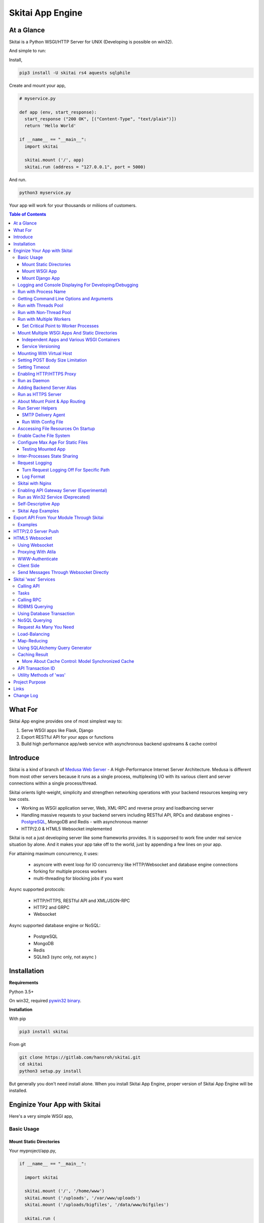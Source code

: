 ===================
Skitai App Engine
===================

At a Glance
=============

Skitai is a Python WSGI/HTTP Server for UNIX (Developing is possible on win32). 
  
And simple to run:

Install, 

.. code:: bash

  pip3 install -U skitai rs4 aquests sqlphile

Create and mount your app,
  
.. code:: python
  
  # myservice.py

  def app (env, start_response):
    start_response ("200 OK", [("Content-Type", "text/plain")])
    return 'Hello World'

  if __name__ == "__main__":    
    import skitai
    
    skitai.mount ('/', app)
    skitai.run (address = "127.0.0.1", port = 5000)

And run.

.. code:: bash
        
  python3 myservice.py


Your app will work for your thousands or miliions of customers.


.. contents:: Table of Contents


What For
===========

Skitai App engine provides one of most simplest way to:

1. Serve WSGI apps like Flask, Django
2. Export RESTful API for your apps or functions
3. Build high performance app/web service with asynchronous backend upstreams & cache control


Introduce
===========

Skitai is a kind of branch of `Medusa Web Server`__ - A High-Performance Internet Server Architecture. Medusa is different from most other servers because it runs as a single process, multiplexing I/O with its various client and server connections within a single process/thread. 

Skitai orients light-weight, simplicity and strengthen networking operations with your backend resources keeping very low costs.

- Working as WSGI application server, Web, XML-RPC and reverse proxy and loadbancing server
- Handling massive requests to your backend servers including RESTful API, RPCs and database engines - PostgreSQL_, MongoDB and Redis - with asynchronous manner
- HTTP/2.0 & HTML5 Websocket implemented

Skitai is not a just developing server like some frameworks provides. It is supporsed to work fine under real service situation by alone. And it makes your app take off to the world, just by appending a few lines on your app.

For attaining maximum concurrency, it uses:

  - asyncore with event loop for IO concurrency like HTTP/Websocket and database engine connections
  - forking for multiple process workers
  - multi-threading for blocking jobs if you want

Async supported protocols:

  - HTTP/HTTPS, RESTful API and XML/JSON-RPC
  - HTTP2 and GRPC
  - Websocket

Async supported database engine or NoSQL:

  - PostgreSQL
  - MongoDB
  - Redis
  - SQLite3 (sync only, not async )

.. _hyper-h2: https://pypi.python.org/pypi/h2
.. _Flask: http://flask.pocoo.org/
.. _PostgreSQL: http://www.postgresql.org/
.. __: http://www.nightmare.com/medusa/medusa.html


Installation
=========================

**Requirements**

Python 3.5+  

On win32, required `pywin32 binary`_.

.. _`pywin32 binary`: http://sourceforge.net/projects/pywin32/files/pywin32/Build%20219/
  
**Installation**

With pip

.. code-block:: bash

    pip3 install skitai    

From git

.. code-block:: bash

    git clone https://gitlab.com/hansroh/skitai.git
    cd skitai
    python3 setup.py install


But generally you don't need install alone. When you install Skitai App Engine, proper version of Skitai App Engine will be installed.


Enginize Your App with Skitai
===============================

Here's a very simple WSGI app,

Basic Usage
------------

Mount Static Directories
````````````````````````````

Your myproject/app.py,

.. code:: python
  
  if __name__ == "__main__": 
  
    import skitai
    
    skitai.mount ('/', '/home/www')
    skitai.mount ('/uploads', '/var/www/uploads')
    skitai.mount ('/uploads/bigfiles', '/data/www/bifgiles')
    
    skitai.run (
      address = "127.0.0.1",      
      port = 5000
    )

At command line,

.. code:: bash

  python3 app.py

For checking processes,
  
.. code:: bash
  
  $ ps -ef | grep skitai
  
  ubuntu   25219     1  0 08:25 ?        00:00:00 skitai(myproject/app): master  
  ubuntu   25221 25219  1 08:25 ?        00:00:00 skitai(myproject/app): worker #0  


Mount WSGI App
```````````````````````

.. code:: python
  
  #WSGI App

  def app (env, start_response):
    start_response ("200 OK", [("Content-Type", "text/plain")])
    return 'Hello World'
    
  app.use_reloader = True
  app.debug = True

  if __name__ == "__main__": 
  
    import skitai
    
    skitai.mount ('/', app)
    skitai.run (
      address = "127.0.0.1",
      port = 5000
    )

At now, run this code from console.

.. code-block:: bash

  python3 app.py

You can access this WSGI app by visiting http://127.0.0.1:5000/.

If you want to allow access to your public IPs, or specify port:

.. code:: python
  
  skitai.mount ('/', app)
  skitai.run (
    address = "0.0.0.0",
    port = 5000
  )

skital.mount () spec is:

mount (mount_point, mount_object, app_name = "app", pref = None)

- mount_point
- mount_object: app, app file path or module object
  
  .. code:: python
  
    skitai.mount ('/', app)
    skitai.mount ('/', 'app_v1/app.py', 'app')
    
    import wissen
    skitai.mount ('/', wissen, 'app')
    skitai.mount ('/', (wissen, 'app_v1.py'), 'app')
    
  In case module object, the module should support skitai exporting spec.
  
- app_name: variable name of app
- pref: run time app config, pref will override app.config


Mount Django App
```````````````````

Basically same as other apps. 

Let's assume your Django app project is '/mydjango' and skitai app engine script is '/app.py'.
   
.. code:: python

  pref = skitai.pref ()
  pref.use_reloader = True
  pref.debug = True
  
  # and mount static dir used bt Django
  skitai.mount ("/static", "mydjango/static")
    
  # finally mount django wsgi.py and project root path to append sys.path by path param.
  skitai.mount (
    "/", 
    "mydjango/mydjango/wsgi.py", 
    "application", 
    pref
  )
  
Note that if app is smae location with django manage.py, you need not path param.

Also note that if you set pref.use_reloader = True, it is possible to replace Django development server (manage,py runserver), But it will work on posix only, because Skitai reloads Django app by restart worker process, Win32 version doesn't support.


Logging and Console Displaying For Developing/Debugging
----------------------------------------------------------

If you do not specify log file path, all logs will be displayed in console, bu specifed all logs will be written into file.

First of all, you should create log directory,

.. code:: bash

  sudo mkdir /var/log/skitai
  sudo chown ubuntu:ubuntu

Your request log file willl be placed to: */var/log/skitai/ubuntu/<script path hash>/request.log*.
  
.. code:: python
  
  skitai.mount ('/', app)
  skitai.enalbe_file_logging ()
  skitai.run (
    address = "0.0.0.0",
    port = 5000
  )

If you also want to view logs through console for spot developing, you run app.py without option.

.. code:: bash

  python3 app.py


Run with Process Name
-------------------------

If you give 'name', process name will be changed.

.. code:: python

  skitai.mount ('/', app)
  skitai.run (name = "myapp")

Your skitai process will be shown as:

.. code:: bash

  ubuntu    9815     1  0 16:04 ?        00:00:00 skitai/myapp: master
  ubuntu    9816  9815  0 16:04 ?        00:00:03 skitai/myapp: worker #0


Getting Command Line Options and Arguments
----------------------------------------------------

Skitai use short options -d, and long options starts with "--skitai-", then you SHOULD NOT use these options.
Also Skitai use satrt, restart, status, stop in args.  then these arguments are removed automatically.

.. code:: python

  opts, args = skitai.argopt ("hf:", ["ssl", "debug", "origin="])
  for k, v in opts:
    if k == "-h":
      ...
    elif k == "-h" or k == "--help":
      usage ()
    elif k == "--debug":
       ...

For detail about get_clopt's parameters, see getopt module.


Run with Threads Pool
------------------------

Skitai run defaultly multi-threading mode and number of threads are 4. 
If you want to change number of threads for handling WSGI app:

.. code:: python

  skitai.mount ('/', app)
  skitai.run (
    threads = 8
  )


Run with Non-Thread Pool
-----------------------------------------

If you want to run Skitai with entirely main thread only,

.. code:: python
  
  skitai.mount ('/', app)
  skitai.run (threads = 0)

This features is limited by your WSGI container. If you use Atila_ container, you can run with single threading mode by using Atila_'s async streaming response method. But you don't and if you have plan to use Skitai 'was' requests services, you can't single threading mode and you SHOULD run with multi-threading mode.

.. _Atila: https://pypi.python.org/pypi/atila


Run with Multiple Workers
---------------------------

*Available on posix only*

Skitai can run with multiple workers(processes) internally using fork for socket sharing.

.. code:: python
  
  skitai.mount ('/', app)
  skitai.run (
    port = 5000,
    workers = 4,
    threads = 8
  )

Skitai processes are,
  
.. code:: bash
  
  $ ps -ef | grep skitai
  
  ubuntu   25219     1    0 08:25 ?        00:00:00 skitai(myproject/app): master  
  ubuntu   25221 25219  1 08:25 ?        00:00:00 skitai(myproject/app): worker #0  
  ubuntu   25222 25219  1 08:25 ?        00:00:00 skitai(myproject/app): worker #1  
  ubuntu   25223 25219  1 08:25 ?        00:00:00 skitai(myproject/app): worker #2
  ubuntu   25224 25219  1 08:25 ?        00:00:00 skitai(myproject/app): worker #3


Set Critical Point to Worker Processes
``````````````````````````````````````````
 
*New In Version 0.26.15.2, Available only on posix*

You can set parameters for restarting overloaded workers,
 
.. code:: python

  skitai.set_worker_critical_point (cpu_percent = 90.0, continuous = 3, interval = 20)
  
This means if a worker's CPU usage is 90% for 20 seconds continuously 3 times, Skitai try to kill this worker and start a new worker.

If you do not want to use this, you just do not call set_worker_critical_point () or set interval to zero (0).

But I strongly recommend use this setting especially if you running Sktiai on single CPU processor machine or like AWS t1.x limited computing instances. Also this is for minimum protection against Skitai's unexpected bugs.

  
Mount Multiple WSGI Apps And Static Directories
------------------------------------------------

Skitai can mount multiple WSGI apps.


Independent Apps and Various WSGI Containers
`````````````````````````````````````````````````````

Here's three WSGI app samples:

.. code:: python
  
  # WSGI App

  def app (env, start_response):
    start_response ("200 OK", [("Content-Type", "text/plain")])
    return ['Hello World']
    
  app.use_reloader = True
  app.debug = True


  # OR Flask App
  from flask import Flask  
  app = Flask(__name__)  
  
  app.use_reloader = True
  app.debug = True
  
  @app.route("/")
  def index ():   
    return "Hello World"


  # OR Atila App  
  from atila import Atila  
  app = Atila (__name__)
  
  app.use_reloader = True
  app.debug = True
    
  @app.route('/')
  def index (was):   
    return "Hello World"


Then place this code at bottom of above WSGI app.

.. code:: python
  
  if __name__ == "__main__": 
  
    import skitai
    
    skitai.mount ('/', __file__, 'app')
    skitai.mount ('/', 'static')
    skitai.run ()


Service Versioning
````````````````````
    
These feature can be used for managing versions. 

Let's assume initial version of app file is app_v1.py.

.. code:: python  

  app = Atila (__name__)
    
  @app.route('/')
  def index (was):   
    return "Hello World Ver.1"

And in same directory 2nd version of app file is app_v2.py.

.. code:: python  

  app = Atila (__name__)
      
  @app.route('/')
  def index (was):   
    return "Hello World Ver.2"
  
Now service.py is like this:

.. code:: python

  import skitai
    
  skitai.mount ('/', 'static')
  skitai.mount ('/v1', 'app_v1')  
  skitai.mount ('/v2', 'app_v2')
  skitai.run ()

Then run with:

.. code:: bash

  python service.py
  
  
You can access ver.1 by http://127.0.0.1:5009/v1/ and vwe.2 by http://127.0.0.1:5009/v2/.

Note: Above 3 files is in the same directory and then both share templates directory. If you intend to seperate from app_v1 and app_v2, you should seperate app with directory like this:


.. code:: bash

  service.py

  app_v1/app.py
  app_v1/templates
  app_v1/static

  app_v2/app.py
  app_v2/templates
  app_v2/static


and your service.py:

.. code:: python

  import skitai
  
  skitai.mount ('/v1', 'app_v1/static'),
  skitai.mount ('/v1', 'app_v1/app'),
  skitai.mount ('/v2', 'app_v2/static'),
  skitai.mount ('/v2', 'app_v2/app')        
  skitai.run ()
 

Mounting With Virtual Host
-------------------------------

.. code:: python
  
  if __name__ == "__main__": 
  
    import skitai
    skitai.mount ('/', 'site1.py', host = 'www.site1.com')
    skitai.mount ('/', 'site2.py', host = 'www.site2.com')
    skitai.run ()

Setting POST Body Size Limitation
------------------------------------

For setting 8 Gbytes limitation for POST body size,

.. code:: python
  
  import skitai
  
  pref = skitai.pref ()  
  pref.max_client_body_size = 2 << 32
  
If you want to set more detaily,
  
.. code:: python
  
  import skitai
  
  pref = skitai.pref ()
  
  pref.config.max_post_body_size = 2 << 32
  pref.config.max_multipart_body_size = 2 << 32
  pref.config.max_upload_file_size = 2 << 32
  

Setting Timeout
-----------------

Keep alive timeout means seconds gap of each requests. For setting HTTP connection keep alive timeout,

.. code:: python
  
  skitai.set_keep_alive (2) # default = 30
  skitai.mount ('/', app)
  skitai.run ()
  
If you intend to use skitai as backend application server behind reverse proxy server like Nginx, it is recommended over 300.

Request timeout means seconds gap of data packet recv/sending events,

.. code:: python
  
  skitai.set_request_timeout (10) # default = 30
  skitai.mount ('/', app)
  skitai.run ()

Note that under massive traffic situation, meaning of keep alive timeout become as same as request timeout beacuse a clients requests are delayed by network/HW capability unintensionally.

Anyway, these timeout values are higher, lower response fail rate and longger response time. But if response time is over 10 seconds, you might consider loadbalancing things. Skitai's default value 30 seconds is for lower failing rate under extreme situation.

*New in version 0.26.15*

You can set connection timeout for your backends. Basue of Skitai's ondemend polling feature, it is hard to know disconnected by server side, then Skitai will forcley reconnect if over backend_keep_alive after last interaction. Make sure your backends keep_alive setting value is matched with this value.

.. code:: python
  
  skitai.set_backend_keep_alive (1200) # default is 10
  skitai.mount ('/', app)
  skitai.run ()



Enabling HTTP/HTTPS Proxy
---------------------------

Make sure you really need proxy.

.. code:: python
  
  skitai.enable_proxy ()
    
  # tunnel value will be applied to HTTPS proxy
  skitai.set_proxy_keep_alive (channel = 60, tunnel = 600)
  
  skitai.run ()


Run as Daemon
--------------

*Available on posix only*

For making a daemon,

.. code:: bash
  
  python3 app.py start (or -d)
  
  
For stopping daemon,

.. code:: bash
  
  python3 app.py stop (or -s)

Or for restarting daemon,
  
.. code:: bash
  
  python3 app.py restart (or -r)
  

For automatic starting on system start, add a line to /etc/rc.local file like this:

.. code:: bash

  su - ubuntu -c "/usr/bin/python3 /home/ubuntu/app.py -d"
  
  exit 0

  
Adding Backend Server Alias
--------------------------------------

Backend server can be defined like this: (alias_type, servers, role = "", source = "", ssl = False).

alias_types can be one of these:
  
  - All of HTTP based services like web, RPC, RESTful API
  
    - PROTO_HTTP
    - PROTO_HTTPS
  
  - Websocket  
    
    - PROTO_WS: websocket
    - PROTO_WSS: SSL websocket
  
  - Database Engines
    
    - DB_PGSQL
    - DB_SQLITE3
    - DB_REDIS
    - DB_MONGODB
    - DJANGO: mount django database engine of settings.py if database engine is PostgreSQL or SQLite3

- server: single or server list, server form is [ username : password @ server_address : server_port / database_name weight ]. if your username or password contains "@" characters, you should replace to '%40'
- role (optional): it is valid only when cluster_type is http or https for controlling API access
- source (optional): comma seperated ipv4/mask
- ssl (optional): use SSL connection or not, PROTO_HTTPS and PROTO_WSS use SSL defaultly

Some examples,

.. code:: python
  
  skitai.alias (
    '@members', 
    skitai.PROTO_HTTP, 
    [ "username:password@members.example.com:5001" ],
    role = 'admin', 
    source = '172.30.1.0/24,192.168.1/24'
  )
  
  skitai.alias (
    '@mypostgres',
    skitai.DB_POSTGRESQL, 
    [
      "postgres:1234@172.30.0.1:5432/test 20",
      "postgres:1234@172.30.0.2:5432/test 10"
    ]
  )
  
  skitai.alias (
    '@mysqlite3',
    skitai.DB_SQLITE3, 
    [
      "/var/tmp/db1",
      "/var/tmp/db2"
    ]
  )


Run as HTTPS Server
---------------------

To generate self-signed certification file:

.. code:: python
  
  ; Create the Server Key and Certificate Signing Request
  sudo openssl genrsa -des3 -out server.key 2048
  sudo openssl req -new -key server.key -out server.csr
  
  ; Remove the Passphrase If you need
  sudo cp server.key server.key.org
  sudo openssl rsa -in server.key.org -out server.key
  
  ; Sign your SSL Certificate
  sudo openssl x509 -req -days 365 -in server.csr -signkey server.key -out server.crt

Then,

.. code:: python
  
  skitai.mount ('/', app)
  skitai.enable_ssl ('server.crt', 'server.key', 'your pass phrase')
  skitai.run ()

If you want to redirect all HTTP requests to HTTPS,

.. code:: python
  
  skitai.enable_forward (80, 443)
  
  skitai.mount ('/', app)
  kitai.enable_ssl ('server.crt', 'server.key', 'your pass phrase')
  skitai.run (port = 443)


About Mount Point & App Routing
--------------------------------

If app is mounted to '/flaskapp',

.. code:: python
   
  from flask import Flask    
  app = Flask (__name__)       
  
  @app.route ("/hello")
  def hello ():
    return "Hello"

Above /hello can called, http://127.0.0.1:5000/flaskapp/hello

Also app should can handle mount point. 
In case Flask, it seems 'url_for' generate url by joining with env["SCRIPT_NAME"] and route point, so it's not problem. Atila can handle obiously. But I don't know other WSGI containers will work properly.

Run Server Helpers
--------------------

SMTP Delivery Agent
````````````````````````

*New in version 0.26*

e-Mail sending service is executed seperated system process not threading. Every e-mail is temporary save to file system, e-Mail delivery process check new mail and will send. So there's possibly some delay time.

You can send e-Mail in your app like this:

.. code:: python

    # email delivery service
    e = was.email (subject, snd, rcpt)
    e.set_smtp ("127.0.0.1:465", "username", "password", ssl = True)
    e.add_content ("Hello World<div><img src='cid:ID_A'></div>", "text/html")
    e.add_attachment (r"001.png", cid="ID_A")
    e.send ()

With asynchronous email delivery service, can add default SMTP Server. If it is configured, you can skip e.set_smtp(). But be careful for keeping your smtp password.

.. code:: bash
  
  skitai smtpda -d

All e-mails are saved into *varpath* and varpath is not specified default is /var/temp/skitai


Run With Config File
````````````````````````

*New in version 0.26.17*

Both of SMTP and Taks Scheduler can be run with config file, it may be particulary useful in case you run multiple skitai instances. 

.. code:: bash
  
  # ~/.skitai.conf
  
  [smtpda]
  verbose = false
  max-retry = 10
  keep-days = 1
  smtp-server = [your SMTP server]
  user = [your SMTP user name if you need]
  password = [your SMTP user password if you need]
  ssl = true
  
  
And run scripts mannually,
  
.. code:: bash

  skitai smtpda
    
.. code:: bash

  Options:
  
    start: start as daemon
    restart
    stop
    status
  
  Example:
  
    skitai smtpda status
    skitai smtpda restart  
  
I you give cammnad line options, theses have more priority than config file.

And for running automatically on system boot, you can add this line to /etc/rc.local like this,

.. code:: bash

  # /etc/rc.local
  
  su - ubuntu -c "/usr/local/bin/skitai smtpda start"

In this case, smtpda will use spool directory at */tmp/skitai/smtpda*, so your each apps SHOULD NOT call *skitai.smtpda ()* if you want to share spool directory.


Asccessing File Resources On Startup
--------------------------------------

Skitai's working directory is where the script call skitai.run (). Even you run skitai at root directory,

.. code:: bash

  /app/example/app.py -d
  
Skitai will change working directory to /app/example on startup.

So your file resources exist within skitai run script, you can access them by relative path,

.. code:: python
  
  monitor = skital.abspath ('package', 'monitor.py')  

Also, you need absolute path on script,

.. code:: python

  skitai.getswd () # get skitai working directory


Enable Cache File System
------------------------------

If you make massive HTTP requests, you can cache contents by HTTP headers - Cache-Control and Expires. these configures will affect to 'was' request services, proxy and reverse proxy.

.. code:: python
  
  skitai.enable_cachefs (memmax = 10000000, diskmax = 100000000, path = '/var/tmp/skitai/cache')
  skitai.mount ('/', app)
  skitai.run ()

Default values are:

- memmax: 0
- diskmax: 0
- path: None

 
Configure Max Age For Static Files
--------------------------------------
  
You can set max-age for static files' respone header like,

.. code:: bash

  Cache-Control: max-age=300
  Expires: Sun, 06 Nov 2017 08:49:37 GMT

If max-age is only set to "/", applied to all files. But you can specify it to any sub directories.

.. code:: python

  skitai.mount ('/', 'static')
  skitai.set_max_age ("/", 300)
  skitai.set_max_age ('/js', 0)
  skitai.set_max_age ('/images', 3600)
  skitai.run ()


Testing Mounted App
``````````````````````````````````````

*New in version 0.27*

For mounted app testing fully network environment,

.. code:: python

  import skitai
  
  def test_myapp ():
    with skitai.test_client ("./app.py", 6000) as cli:
      resp = cli.get ("/")
      assert "something" in resp.text    
      
      # api call
      stub = cli.api ()
      resp = stub.apis.pets (45).get ()
      assert resp.data ["id"] == 45

Now run pytest.    

This test client will start Skitai server on port 6000 with app. app.py shoud have skitai.run ().

Note: Port that skitai.run (port = 5000) will be ignored, app.py will be launched with port 6000 that specified by skitai.test_client for avoiding exist app service. 


If your have so many tests, define cli at your conftest.py

.. code:: python

  import pytest
  import skitai
  
  @pytest.fixture (scope = "session")
  def cli ():
    c = skitai.test_client ("./app.py", 6000)
    yield c
    c.stop ()

And edit your test script:

.. code:: python

  import skitai
  
  def test_myapp (cli):    
    resp = cli.get ("/")
    assert "something" in resp.text    
    
    # api call
    stub = cli.api ()
    resp = stub.apis.pets (45).get ()
    assert resp.data ["id"] == 45


If you run test server at another console window for watching server error messages, give dry = True parameter.

.. code:: python

  @pytest.fixture (scope = "session")
  def cli ():
    c = skitai.test_client ("./app.py", 5000, dry = True)
    yield c
    c.stop ()

This test client will not start Skitai server but access to port 5000 so you start server manually at another console,

.. code:: bash

  python3 app.py


Inter-Processes State Sharing
-------------------------------------------

Skitai can run with multiple processes (a.k workers), It is possible matters synchronizing state between workers.

Like was.setlu () or getlu (), was provide setgs (), getgs ().

Most important thing is global state keys SHUOLD be defined before running skitai. And argument should be integer value.

.. code:: python

  skitai.defgs ("cluster.num-nodes", "region.somethig", ...)  
  ...
  
  skitai.run ()
  
Then you cna use these,

.. code:: python
  
  @app.route ("/nodes", method = ["POST", "DELETE"])
  def nodes (was, **nodinfos):
  	...
  	was.setgs ("cluster.num-nodes", was.getgs ("cluster.num-nodes") + 1, **nodeinfos)  	

As a result,

- cluster.num-nodes state value has been increased
- "cluster.num-nodes" and  \*\*nodeinfos are broadcated to mounted all *Atila* apps.

A app has interest for this,

.. code:: python

  @app.on_broadcast ("cluster.num-nodes")
  def num_nodes_changed (num_nodes, **nodeinfos):
    ...

But this broadcasting is just within current workers. 

All workers has interested in this event, You may add watching routine at app.maintain.

.. code:: python
  
  app.config.maintain_interval = 60
  app.store ["num_nodes"] = 0
  
  @app.maintain
  def maintain_num_nodes (was, now):
  	...
  	num_nodes = was.getgs ("cluster.num-nodes")
  	if app.store ["num_nodes"] != num_nodes:
  	  app.store ["num_nodes"] = num_nodes
  	  app.broadcast ("cluster:num_nodes")


Request Logging
-----------------

Turn Request Logging Off For Specific Path
`````````````````````````````````````````````

For turn off request log for specific path, 

.. code:: python

  # turned off starting with
  skitai.log_off ('/static/')
  
  # turned off ending with
  skitai.log_off ('*.css')
  
  # you can multiple args
  skitai.log_off ('*.css', '/static/images/', '/static/js/')


Log Format
````````````

Blank seperated items of log line are,

- log date
- log time
- client ip or proxy ip

- request host: default '-' if not available
- request methods
- request uri
- request version
- request body size

- reply code
- reply body size

- global transaction ID: for backtracing request if multiple backends related
- local transaction ID: for backtracing request if multiple backends related
- username when HTTP auth: default '-', wrapped by double quotations if value available
- bearer token when HTTP bearer auth

- referer: default '-', wrapped by double quotations if value available
- user agent: default '-', wrapped by double quotations if value available
- x-forwared-for, real client ip before through proxy

- Skitai engine's worker ID like M(Master), W0, W1 (Worker #0, #1,... Posix only)
- number of active connections when logged, these connections include not only clients but your backend/upstream servers
- duration ms for request handling
- duration ms for transfering response data


Skitai with Nginx
---------------------------

Here's some helpful sample works with Nginx.

.. code:: python
    
  # use http 1.1 for backends
  proxy_http_version 1.1;  
  proxy_set_header Host $host;
  proxy_set_header X-NginX-Proxy true;
  proxy_set_header X-Forwarded-For $proxy_add_x_forwarded_for;
  
  # enabling websocket
  proxy_set_header Upgrade $http_upgrade;
  proxy_set_header Connection "Upgrade";
  proxy_read_timeout 86400;
  
  # upstreams with connection keep alive    
  upstream backend {
    server 127.0.0.1:5000;
    keepalive 100;
  }
  
  server {
    listen 80;
    server_name www.oh-my-jeans.com;    
	  keepalive_timeout 30s;
	
    location / {    
      proxy_pass http://backend;
      add_header X-Backend "skitai app engine";
      client_max_body_size 2g;
    }
    
    location /assets/ {
      alias /home/ubuntu/www/statics/assets/;
      expires 86400;    
    }
  }


Enabling API Gateway Server (Experimental)
-------------------------------------------------------------

Using Skitai's reverse proxy feature, it can be used as API Gateway Server. All backend API servers can be mounted at gateway server with client authentification and transaction ID logging feature.

.. code:: python
  
  def handle_claim (request_handler, request):
    claim = request.claim    
    expires = claim.get ("expires", 0)
    if expires and expires < time.time ():
      return request_handler.continue_request (request)
    request_handler.continue_request (request, claim.get ("user"), claim.get ("roles"))
    
  @app.before_mount
  def before_mount (wac):
    wac.handler.set_auth_handler (handle_claim)
    
  @app.route ("/")
  def index (was):
    return "<h1>Skitai App Engine: API Gateway</h1>"
  
  if __name__ == "__main__":
    import skitai
    
    skitai.alias (
      '@members', 'https', "members.example.com", 
      role = 'admin', source = '172.30.1.0/24,192.168.1/24'  
    )
    skitai.alias (
      '@photos', skitai.DB_SQLITE3, ["/var/tmp/db1", "/var/tmp/db2"]
    )
    skitai.mount ('/', app)
    skitai.mount ('/members', '@members')
    skitai.mount ('/photos', '@photos')      
    skitai.enable_gateway (True, "8fa06210-e109-11e6-934f-001b216d6e71")
    skitai.run ()
    
Gateway use only bearer tokens like OAuth2 and JWT(Json Web Token) for authorization. And token issuance is at your own hands. But JWT creation, 

.. code:: python

  from rs4 import jwt
  
  secret_key = b"8fa06210-e109-11e6-934f-001b216d6e71"
  token = jwt.gen_token (secret_key, {'user': 'Hans Roh', 'roles': ['user']}, "HS256")

Also Skitai create API Transaction ID for each API call, and this will eb explained in Skitai 'was' Service chapter.



Run as Win32 Service (Deprecated)
--------------------------------------------------

*Available on win32 only, New in version 0.26.7*

.. code:: python

  from atila import Atila
  from rs4.psutil.win32service import ServiceFramework
  
  class ServiceConfig (ServiceFramework):
    _svc_name_ = "SAE_EXAMPLE"
    _svc_display_name_ = "Skitai Example Service"
    _svc_app_ = __file__
    _svc_python_ = r"c:\python34\python.exe"
  
  app = Atila (__name__)
  
  if __name__ == "__main__":
    skitai.mount ('/', app)
    skitai.set_service (ServiceConfig)
    skitai.run ()

Then at command line,

.. code:: bash

  app.py install # for installing windows service
  app.py start
  app.py stop
  app.py update # when service class is updated
  app.py remove # removing from windwos service


Self-Descriptive App
---------------------

Skitai's one of philasophy is self-descriptive app. This means that you once make your app, this app can be run without any configuration or config files (at least, if you need own your resources/log files directoring policy). Your app contains all configurations for not only its own app but also Skitai. As a result, you can just install Skitai with pip, and run your app.py immediately.

.. code:: bash

  pip3 install skitai
  # if your app has dependencies
  pip3 install -Ur requirements.txt
  python3 app.py


Skitai App Examples
---------------------

Also please visit to `Skitai app examples`_.

.. _`Skitai app examples`: https://gitlab.com/hansroh/skitai/tree/master/tests/examples



Export API From Your Module Through Skitai
=============================================

If your module need export APIs or web pages, you can include app in your module for Skitai App Engine.

Let's assume your package name is 'unsub'.

Your app should be located at unsub/export/skitai/__export__.py

Then users uses your module can mount on skitai by like this,

.. code:: python
  
  import unsub
  
  pref = skitai.pref ()  
  pref.config.urlfile = skitai.abspath ('resources', 'urllist.txt')
  
  skitai.mount ("/v1", unsub, "app", pref)
  skitai.run ()
  
If you want to specify filename like app_v1.py for version management,

.. code:: python
  
  skitai.mount ("/v1", (unsub, "app_v1.py"), "app", pref)
  

If your app need bootstraping or capsulizing complicated initialize process from simple user settings, write code to unsub/export/skitai/__init__.py.

.. code:: python
  
  import skitai
  
  def bootstrap (pref):    
    with open (pref.config.urlfile, "r") as f:
      urllist = [] 
      while 1:
        line = f.readline ().strip ()
        if not line: break
        urllist.append (line.split ("  ", 4))
      pref.config.urllist = urllist  
     
 *Important Note:* You should add zip_safe = False flag in your setup.py because Skitai could access your __export__ script and its sub modules. 
 
.. code:: python

  setup (
    name = "mymodule",
    ...
    zip_safe = False
  )  
 
 
Examples
----------

Here're some implementations I made.

- `DeLune API Server`_ 
- `Haiku API Server`_
- `Tensorflow API Server`_

.. _`DeLune API Server`: https://pypi.python.org/pypi/delune
.. _`Tensorflow API Server`: https://pypi.python.org/pypi/tfserver
.. _`Haiku API Server`: https://pypi.python.org/pypi/haiku-lst



HTTP/2.0 Server Push
================================

*New in version 0.16*

Skiai supports HTPT2 both 'h2' protocl over encrypted TLS and 'h2c' for clear text (But now Sep 2016, there is no browser supporting h2c protocol).

Basically you have nothing to do for HTTP2. Client's browser will handle it except `HTTP2 server push`_.

For using it, you just call was.push (uri) before return response data. It will work only client browser support HTTP2 server push, otherwise will be ignored.

.. code:: python
  
  from skitai import was
  
  @app.route ("/promise")
  def promise ():
  
    was.push ('/images/A.png')
    was.push ('/images/B.png')
    
    return was.response (
      "200 OK", 
      (
        'Promise Sent<br><br>'
        '<img src="/images/A.png">'
        '<img src="/images/B.png">'
      )
    )

.. _`HTTP2 server push`: https://tools.ietf.org/html/rfc7540#section-8.2
    
    

HTML5 Websocket
====================

*New in version 0.11*

The HTML5 WebSockets specification defines an API that enables web pages to use the WebSockets protocol for two-way communication with a remote host.

Skitai can be HTML5 websocket server and any WSGI containers can use it.

But I'm not sure my implemetation is right way, so it is experimental and could be changable.


Using Websocket 
-----------------------------

Use skitai.websocket decorator.

First param is the name of variable for recieving message. Anf you can configure timeout and open/close websocket handlers.

For example with Flask app,

.. code:: python
  
  def onopen ():
    request.g. ...
  
  def onclose ():
    request.g. ...   
    
  @app.route ("/websocket/echo")
  @skitai.websocket ("message", timeout = 60, onopen = onopen, onclose = onclose)  
  def echo ():
    return "ECHO:" + request.args.get ("message")


Proxying With Atila
---------------------------------

It follows WSGI specification as possible as can:

.. code:: python

  def start_response (environ, start_response):
    ...

Basically, Skitai calls this method on message arriving repeatly. So it is quite ineeficient. If your WSGI framework give a websocket handler object, it will have better performance but it is hard to expect.

Another option is that Sktai provide full usage spec with routing, but I think it is not pretty.
 

So you can use Atila for websocket service (as websocket proxy) beside your main app. and mount both app on Skitai.

With Atila app, you can use websocket more efficiently, and various options. 

.. code:: python

  def onopen (was):
    print ('websocket opened')

  def onclose (was):
    print ('websocket closed')
    
  @app.route ("/websocket")
  @app.websocket (skitai.WS_SIMPLE, 1200, onopen, onclose)
  def websocket (was, message):
    return 'you said: ' + message

This code is not very differrent with skitai.websocket () decorator, but internally Skitai and Atila calls websocket handler somewhat efficiently.

For more about this see `Atila Websocket`_.

.. _`Atila Websocket`: https://pypi.org/project/atila/#more-about-websocket


WWW-Authenticate
-----------------------------------

Some browsers do not support WWW-Authenticate on websocket like Safari, then Skitai currently disables WWW-Authenticate for websocket, so you should be careful for requiring secured messages.

Client Side
-----------------------------

First of all, see conceptual client side java script for websocket using Vuejs.

.. code:: html

  <div id="app">
    <ul>
      <li v-for="log in logs" v-html="log.text"></li>
    </ul>
    <input type="Text" v-model="msg" @keyup.enter="push (msg); msg='';">
  </div>
  
  <script>  
  vapp = new Vue({
    el: "#app",
    data: {  
      ws_uri: "ws://www.yourserver.com/websocket",
      websocket: null,
      out_buffer: [],
      logs: [],
      msg = '',
    },
        
    methods: {
      
      push: function (msg) {
        if (!msg) {
          return
        }      
        this.out_buffer.push (msg)
        if (this.websocket == null) {
          this.connect ()
        } else {
          this.send ()
        }
      },
      
      handle_read: function (evt)  {
        this.log_info(evt.data)
      },
      
      log_info: function (msg) {    
        if (this.logs.length == 10000) {
          this.logs.shift ()
        }      
        this.logs.push ({text: msg})      
      },
      
      connect: function () {
        this.log_info ("connecting to " + this.ws_uri)
        this.websocket = new WebSocket(this.ws_uri)      
        this.websocket.onopen = this.handle_connect
        this.websocket.onmessage = this.handle_read
        this.websocket.onclose = this.handle_close
        this.websocket.onerror = this.handle_error
      },
      
      send: function () {      
        for (var i = 0; i < this.out_buffer.length; i++ ) {
          this.handle_write (this.out_buffer.shift ())
        }
      },
      
      handle_write: function (msg) {
        this.log_info ("SEND: " + msg)
        this.websocket.send (msg)
      },
      
      handle_connect: function () {
        this.log_info ("connected")
        this.send ()
      },
      
      handle_close: function (evt)  {
        this.websocket.close()
        this.websocket = null
        this.log_info("DISCONNECTED")
      },
      
      handle_error: function (evt)  {
        this.log_info('ERROR: ' + evt.data)
      },
      
    },
    
    mounted: function () {      
      this.push ('Hello!')
    },
    
  })
  
  </script>


Send Messages Through Websocket Directly
-----------------------------------------------------------------------------

It needn't return message, but you can send directly multiple messages through was.websocket,

.. code:: python

  @app.route ("/websocket/echo")
  @was.websocket ("message", 60)  
  def echo ():
    message = request.args.get ("message")
    request.environ ["websocket"].send ("You said," + message)  
    request.environ ["websocket"].send ("I said acknowledge")


Skitai 'was' Services
=======================

Skitai handle request connection with asynchronously, also has threads and porcess ass workers. So it works fine with synchronous apps and libraries. you can use standard database client libraries or requests module for API calls. 

But Skitai's main event loop (using asyncore.loop) can be used for not only client's requests else request to another servers(API, Database engine...) asynchronously. I think if I don't use this capabitities, it would be wasting resources. Then, Skitai provide asynchronous request methods for these operations.

Skitai 'was' means *WSGI Application Service*.

'was' object provides,

- Concurrent requests (like asyncio or gevent) to your API/Backend and Database engine servers
- Connection pooling
- Result caching

These features are just optional, but these might help increase availability of your servers. 

For using 'was', you need to import 'was':

.. code:: python

  from skitai import was
  
  @app.route ("/")
  def hello ():
    was.get ("http://...")


Calling API
------------------------

.. code:: python
  
  @app.route (...)
  def request (was):
    req = was.get (url)
    resp = req.dispatch (timeout = 3)
    return resp.data

In fact, single request is just like synchronous task at least current thread.

.. code:: python
  
  @app.route (...)
  def request (was):
    req1 = was.get (url)
    req2 = was.post (url, {"user": "Hans Roh", "comment": "Hello"})    
    respones1 = req1.dispatch (timeout = 3)
    response2 = req2.dispatch (timeout = 3)    
    return [respones1.data, respones2.data]

Note that req1 and req2 will be executed concurrently.

dispath (timeout = [sec], cache = [sec]) returns response object.

.. code:: python

  req = was.get (url)
  rsponse = req.dispath (5) # timoute
  response.status # skitai.STA_NORMAL
  response.status_code # 200
  response.reason # OK
  response.get_header ("Content-Type") # application/json
  response.data # {"result": "ok"}
  
response.status is one of belows:

- STA_UNSENT
- STA_REQFAIL
- STA_TIMEOUT
- STA_NETERR
- STA_NORMAL

Note that STA_NORMAL just mean all requesting precess is normally completed, NOT response is. Then you SHOULD check before handle result data.

dispath_or_throw () will raise exception immediatly if status !=  STA_NORMAL or status_code >= 300. 

.. code:: python

  rsponse = req.dispath_or_throw (5) # timoute

If you want more short hand to result data,

.. code:: python

  result = req.fetch (5) # timoute and {"result": "ok"}

result = fetch (5) is equivalant with,

.. code:: python

  rsponse = req.dispath_or_throw (5) # timoute
  response = response.data

All supoorted request methods are:

HTTP/API related methods are,

- was.get ()
- was.delete ()
- was.post ()
- was.put ()
- was.patch ()
- was.upload ()
- was.options ()

Above request type is configured to json. This mean request content type and response accept type is all 'application/json'.

If you want to change default value, use headers paramter for each request

.. code:: python

  data = {"Title": "...", "Content": "..."}
  headers = [
    ("Content-Type", "application/x-www-form-urlencoded"), 
    ("Accept", "text/xml")
  ]
  req = was.post ("@delune/documents", data, headers = headers)


Tasks
-----------------------

For more pretty code styling, use Tasks.

.. code:: python
  
  @app.route (...)
  def request (was):
    reqs = [
    	was.get (url),
    	was.post (url, {"user": "Hans Roh", "comment": "Hello"})
    ]    
    return was.API (data = [ rs.fetch () rs in was.Tasks (reqs, timeout = 3) ])
    # or with shortcut,
    return was.API (data = was.Tasks (reqs, timeout = 3).fetch ())

Tasks is iterable and slicable and returened rs is response object (by dispatch ()). You SHOULD check rs.status and status_code for validating response, or just use fetch () for raising error if invalid.

*Note:* If you want to use full asynchronous manner, you can consider atila's Futures_, but it need to pay some costs.

.. _Futures: https://pypi.org/project/atila/#futures-response
 

Calling RPC
--------------------

.. code:: python
  
  @app.route (...)
  def request (was):
    with was.xmlrpc ("@myrpc") as stub:
      req = stub.get_version ("skitai")
      return req.fetch () # ["0.29"]      
      
      # or single line      
      return stub.get_version ("skitai").fetch ()    

was.jsonrpc and was.grpc (Experimental) are also possible.

For gRPC example, calling to tfserver_ for predicting something with tensorflow model. 
  
.. code:: python

  from tfserver import cli 
  
  @app.route (...)  
  def predict_grpc (was):
    stub = was.grpc ("http://127.0.0.1:5000/tensorflow.serving.PredictionService")	
    fftseq = getone ()
    request = cli.build_request ('model', 'predict', stuff = fftseq)
    req = stub.Predict (request, 10.0)
    resp = req.dispatch ()
    return cli.Response (resp.data).y  

.. _aquests: https://pypi.python.org/pypi/aquests
.. _tfserver: https://pypi.python.org/pypi/tfserver


RDBMS Querying
------------------------------

*Important Note:* Async mode you cannot use transaction, and auto commit will be applied. 

PostgreSQL query at aquests, First uou alias your database before running Skitai.

.. code:: python

  skitai.alias ("@mypg", skitai.DB_PGSQL, "user:pass@localhost/mydb")
  skitai.alias ("@mylite", skitai.DB_SQLITE3, "./sqlite3.db")
  skitai.run ()
  
Then, 

.. code:: python
  
  @app.route (...)  
  def query (was):
    with was.db ("@mypg") as db:
      req = db.excute ("SELECT city, t_high, t_low FROM weather;")
      resp = req.dispatch (2)
      if resp.status != 200:
        raise HTTPError ("500 Server Error")
    for row in rows:
      row.city, row.t_high, row.t_low

For consistency handling response of API calls, response.status_code will be set 200 if any error does not occure, otherwise set 500. 

Basically Skitai handle as same for all kind of external requests.


.. code:: python
  
  @app.route (...)  
  def query (was):
    with was.db ("@mypg") as db:
      req = db.excute ("SELECT city, t_high, t_low FROM weather;")
      rows = req.fetch (2)
      
    for row in rows:
      row.city, row.t_high, row.t_low


If you needn't returned data and just wait for completing query,

.. code:: python

    db.execute ("INSERT INTO CITIES VALUES ('New York');").commit (2)

If failed, exception will be raised.

In case database querying, you can use one () method.

.. code:: python

  @app.route (...)  
  def query (was):
    with was.db ("@mypg") as db:
      hispet = db.excute ("SELECT ... FROM pets").one (2)
 
If result record count is not 1 (zero or more than 1), raise HTTP 404 error.

With PostgreSQL you can also raise HTTP 409 using returning caluse.

.. code:: python

  @app.route (...)  
  def query (was):
    with was.db ("@mypg") as db:
      hispet = db.excute ("INSERT INTO pets ... RETURNING id").one (2)

If primary key or unique key is duplicated, psycopg2 raises IntegrityError then Skitai raise HTTP 409 Conflict error

*CAUTION*: DO NOT even think your statements will be executed ordered sequencially.

.. code:: python
  
  @app.route (...)  
  def query (was):
    with was.db ("@mypg") as db:
      reqs = [
        db.excute ("INSERT INTO weather (id, 'New York', 9, 25);"),
        db.excute ("SELECT city, t_high, t_low FROM weather order by id desc limit 1 ;")
      ]
      Tasks (reqs) [1].fetch () # No guarantee it is New York or something new
      
Execute and wait or use transaction.

.. code:: python
  
  @app.route (...)  
  def query (was):
    with was.db ("@mypg") as db:
      db.excute ("INSERT INTO weather (id, 'New York', 9, 25);").commit ()
      latest = db.excute ("SELECT city, t_high, t_low FROM weather order by id desc limit 1 ;").fetch (2)
      # latest  is New York 

 
Using Database Transaction
-------------------------------------------

If you want use asynchronous database transaction, you can use asynchronous drivers.

Also Skitai provide PostgreSQL connection with connection pool. And SQLite connection without pool.

.. code:: python
    
    @app.route ("/")
    def index (was):
        with was.transaction ("@mypg") as tx:
            tx.execute ('INSERT ...')
            tx.execute ('UPDATE ...')
            tx.commit ()            
            tx.execute ('SELECT ...')
            tx.fetch () # equivlant to fetchall () but list of dict type

With context manager, connection will return back to the pool automatically  else you SHOULD call tx.putback () manually.

In transaction mode, standard DBAPI - rollback (), fetchall (), fetchone () and fetchmany () are also possible but caching is not.


NoSQL Querying
------------------------------------

.. code:: python

  skitai.alias ("@mymongo", skitai.DB_MONGODB, "localhost/mycollection")
  skitai.alias ("@myredis", skitai.DB_REDIS, "localhost/0")
  skitai.run ()
  
Then, 
  
.. code:: python
  
  @app.route (...)  
  def query (was):
    with was.db ("@mymongo") as db:
      documents = db.find ({'city': 'New York'}).fetch (2)
      
    with was.db ("@myredis") as db:    
      db.set('foo', 'bar').wait ()
      db.get('foo').fetch () # bar
      

Request As Many You Need
------------------------------------------------

For getting concurrent tasks advantages, you request at once as many as possible.

.. code:: python
  
  @app.route (...)  
  def query (was):
    reqs = was.post ("@pypi/upload...", {data: ...})
    reqs = was.get ("@pypi/somethong..."})
    with was.db ("@mypg") as db:
      reqs.append (db.excute ("SELECT ..."))
      reqs.append (db.excute ("SELECT ..."))     
    
    with was.jsonrpc ("@pypi/pypi") as stub:
      reqs.append (stub.get_version ("skitai"))
      reqs.append (stub.get_version ("atila"))          
    
    contents = []
    for rs in Tasks (reqs, 3):
      if rs.status_code != 200:
        contents.append ("Error")
      else:
        contents.append (str (rs.data))
    return contents
      
      
Load-Balancing
---------------------------------------

Skitai support load-balancing requests.

If server members are pre defined, skitai choose one automatically per each request supporting *fail-over*.

Then let's request XMLRPC result to one of mysearch members.
   
.. code:: python

  @app.route ("/search")
  def search (was, keyword = "Mozart"):
    with was.jsonrpc.lb ("@mysearch/rpc2") as stub:
      s = stub.search (keyword)
      results = s.dispatch (5)
      return result.data
      
      # or short hand
      return stub.search (keyword).fetch (5)
    
  if __name__ == "__main__":
    import skitai
    
    skitai.alias (
      '@mysearch',
       skitai.PROTO_HTTPS, 
       ["s1.myserver.com", "s2.myserver.com"]
    )
    skitia.mount ("/", app)
    skitai.run ()
  
It just small change from was.jsonrpc () to was.jsonrpc.lb ()

*Note:* If @mysearch member is only one, was.get.lb ("@mydb") is equal to was.get ("@mydb").

*Note2:* You can mount cluster @mysearch to specific path as proxypass like this:

.. code:: bash
  
  if __name__ == "__main__":
    import skitai
    
    skitai.alias (
      '@mysearch',
       skitai.PROTO_HTTPS, 
       ["s1.myserver.com", "s2.myserver.com:443"]
    )
    skitia.mount ("/", app)
    skitia.mount ("/search", '@mysearch')
    skitai.run ()
  
It can be accessed from http://127.0.0.1:5000/search, and handled as load-balanced proxypass.

This sample is to show loadbalanced querying database.
Add mydb members to config file.

.. code:: python

  @app.route ("/query")
  def query (was, keyword):
    with was.db.lb ("@mydb") as dbo:    
      req = dbo.execute ("SELECT * FROM CITIES;")
      result = req.dispatch (2)
  
   if __name__ == "__main__":
    import skitai
    
    skitai.alias (
      '@mydb',
       skitai.PGSQL, 
       [
         "s1.yourserver.com:5432/mydb/user/passwd", 
         "s2.yourserver.com:5432/mydb/user/passwd"
       ]
    )
    skitia.mount ("/", app)
    skitai.run ()
    

Map-Reducing
---------------------------------------

Basically same with load_balancing except Skitai requests to all members per each request.

.. code:: python

  @app.route ("/search")
  def search (was, keyword = "Mozart"):
    with was.rpc.map ("@mysearch/rpc2") as stub:
      req = stub.search (keyword)
      results = req.dispatch (2)
      
    all_results = []
    for result in results:      
       all_results.extend (result.data)
    return all_results

There are 2 changes:

1. from was.rpc.lb () to was.rpc.map ()
2. results is iterable

You can use Dataabse, API calls same way. 


Using SQLAlchemy Query Generator
------------------------------------------------

If you use sqlalchemy_ for database ORM, you cannot use ORM itself but use for gfenerating SQL query statement.

.. code:: python
  
  # models.py
  
  from sqlalchemy.ext.declarative import declarative_base
  from sqlalchemy import MetaData, Table
  from sqlalchemy import Column, Integer, String
  
  Base = declarative_base ()
  
  class Stocks (Base):
    __tablename__ = 'stocks'
    id = Column(Integer, primary_key=True)
    date = Column(String(255))
    trans = Column(String(255))
    symbol = Column(String(255))
    qty = Column(Integer)
    price = Column(Integer)
  stocks = Stocks.__table__

Or,

.. code:: python
  
  # models.py  
  
  metadata = MetaData()
  stocks = Table ('stocks', metadata,
     Column('id', Integer, primary_key=True),
     Column('date', String(255)),
     Column('trans', String(255)),
     Column('symbol', String(255)),
     Column('qty', Integer),
     Column('price', Integer)
  )

For generating query statements,

.. code:: python
  
  from models import stocks
  
  @app.route ("/q/<int:id>)
  def q (was, id):
    statement = stocks.select().where(stocks.c.id == id)
    with was.db ("@mydb") as db:
      req = db.execute (statement)
      res = req.dispatch ()
    
    # or short hand  
    res = was.db ("@mydb").execute (statement).dispatch ()
    res.data
    ...
    
Other simple query examples,

.. code:: python    
    
  statement = stocks.insert().values (id = 2, date = '2019-1-30', trans = "SELL", symbol = "APL", qty = 200, price = 1600.0)
  statement = stocks.delete().where(stocks.c.id == 2)
  statement = stocks.update().values(symbol='BIX').where(stocks.c.id == 2)
  
For more information about query generating, visit `SQLAlchemy Core`_.    

.. _sqlalchemy: https://www.sqlalchemy.org/
.. _`SQLAlchemy Core`: https://docs.sqlalchemy.org/en/latest/core/index.html


Caching Result
---------------------------------------

By default, all HTTP requests keep server's cache policy given by HTTP response header (Cache-Control, Expire etc). But you can control cache as your own terms including even database query results.

Every results returned by dispatch() can cache.

.. code:: python

  s = was.rpc.lb ("@mysearch/rpc2").getinfo ()
  result = s.dispatch (2, 60) # timeout, cache seconds
  result.data
  
  s = was.rpc.map ("@mysearch/rpc2").getinfo ()
  results = s.dispatch (2, 60)
  
Cahing when just only Although code == 200 alredy implies status == STA_NORMAL.


*New in version 0.15.28*

You can control number of caches by your system memory before running app.

.. code:: python
  
  skitai.set_max_rcache (300)
  skitai.mount ('/', app)
  skitai.run ()

For expiring cached result by updating new data:

.. code:: python
  
  refreshed = False
  if was.request.method == "POST":
    ...
    refreshed = True
  
  s = was.rpc.lb (
    "@mysearch/rpc2", 
    use_cache = not refreshed and True or False
  ).getinfo ()  
  result = s.fetch (2, 60)
  
If you want cache for another status_code, 

.. code:: python
  
  s = was.rpc.lb (
    "@mysearch/rpc2", 
    use_cache = not refreshed and True or False
  ).getinfo ()
  result = s.dispatch (2, 60, (200, 201))


More About Cache Control: Model Synchronized Cache
```````````````````````````````````````````````````

*New in version 0.26.15*

`use_cache` value can be True, False or last updated time of base object. If last updated is greater than cached time, cache will be expired immediately and begin new query/request.

You can integrate your models changing and cache control.

First of all, you should set all cache control keys to Skitai for sharing model state beetween worker processes.

.. code:: python

  skitai.deflu ('tables.users', 'table.photos')

These Key names are might be related your database model names nor table names. Especially you bind Django model signal, these keys should be exaclty nodel class name. But in general cases, key names are fine if you easy to recognize.
  
These key names are not mutable and you cannot add new key after calling skitai.run ().
  
Then you can use setlu () and getlu (),

.. code:: python

  app = Atila (__name__)
  
  @app.route ("/update")
  def update (was):
    # update users tabale
    was.db ('@mydb').execute (...)
    # update last update time by key string
    was.setlu ('tables.users')
  
  @app.route ("/query1")
  def query1 (was):
    # determine if use cache or not by last update information 'users'
    was.db ('@mydb', use_cache = was.getlu ('tables.users')).execute (...)
  
  @app.route ("/query2")
  def query2 (was):
    # determine if use cache or not by last update information 'users'
    was.db ('@mydb', use_cache = was.getlu ('tables.users')).execute (...)

It makes helping to reduce the needs for building or managing caches. And the values by setlu() are synchronized between Skitai workers by multiprocessing.Array.

If your query related with multiple models,

.. code:: python
  
  use_cache = was.getlu ("myapp.models.User", "myapp.models.Photo")

was.getlu () returns most recent update time stamp of given models.

*Available on Python 3.5+*

Also was.setlu () emits 'model-changed' events. You can handle event if you need. But this event system only available on Atila middle-ware.

.. code:: python
  
  app = Atila (__name__)
  
  @app.route ("/update")
  def update (was):
    # update users tabale
    was.db ('@mydb').execute (...)
    # update last update time by key string
    was.setlu ('tables.users', something...)
  
  @app.on_broadcast ("model-changed:tables.users")
  def on_broadcast (was, *args, **kargs):
    # your code

Note: if @app.on_broadcast is located in mount function at services directory, even app.use_reloader is True, it is not applied to app when component file is changed. In this case you should manually reload app by resaving app file.


API Transaction ID
------------------------------------

*New in version 0.21*

For tracing REST API call, Skitai use global/local transaction IDs.

If a client call a API first, global transaction ID (gtxnid) is assigned automatically like 'GTID-C4676-R67' and local transaction ID (ltxnid) is '1000'.

You call was.get (), was.post () or etc, both IDs will be forwarded via HTTP request header. Most important thinng is that gtxnid is never changed by client call, but ltxnid will be changed per API call.

when client calls gateway API or HTML, ltxnid is 1000. And if it calls APIs internally, ltxnid will increase to 2001, 2002. If ltxnid 2001 API calls internal sub API, ltxnid will increase to 3002, and ltxnid 2002 to 3003. Briefly 1st digit is call depth and rest digits are sequence of API calls.

This IDs is logged to Skitai request log file like this. 

.. code:: bash

  2016.12.30 18:05:06 [info] 127.0.0.1:1778 127.0.0.1:5000 GET / \
  HTTP/1.1 200 0 32970 \
  GTID-C3-R8 1000 - - \
  "Mozilla/5.0 (Windows NT 6.1;) Gecko/20100101 Firefox/50.0" \
  4ms 3ms

Focus 3rd line above log message. Then you can trace a series of API calls from each Skitai instance's log files for finding some kind of problems.

In next chapters' features of 'was' are only available for *Atila WSGI container*. So if you have no plan to use Atila, just skip.


Utility Methods of 'was'
-------------------------------------

This chapter's 'was' services are also avaliable for all WSGI middelwares.

- was.status () # HTML formatted status information
- was.get_lock (name = "__main__") # getting process lock
- was.gentemp () # return temp file name with full path
- was.restart () # Restart Skitai App Engine Server, but this only works when processes is 1 else just applied to current worker process.
- was.shutdown () # Shutdown Skitai App Engine Server, but this only works when processes is 1 else just applied to current worker process.



Project Purpose
===================

Skitai App Engine's original purpose is to serve python fulltext search engine Wissen_ which is my another pypi work. And I found that it is possibly useful for building and serving websites.

Anyway, I am modifying my codes to optimizing for enabling service on Linux machine with relatvely poor H/W (ex. AWS_ t2.nano instance) and making easy to auto-scaling provided cloud computing service like AWS_.

If you need lots of outside http(s) resources connecting jobs and use PostgreSQL, it might be worth testing and participating this project.

Also note it might be more efficient that circumstance using `Gevent WSGI Server`_ + Flask. They have well documentation and already tested by lots of users.


.. _Wissen: https://pypi.python.org/pypi/wissen
.. _AWS: https://aws.amazon.com
.. _`Gevent WSGI Server`: http://www.gevent.org/


Links
======

- `GitLab Repository`_
- Bug Report: `GitLab issues`_

.. _`GitLab Repository`: https://gitlab.com/hansroh/skitai
.. _`GitLab issues`: https://gitlab.com/hansroh/skitai/issues
.. _`Skitai WSGI App Engine Daemon`: https://pypi.python.org/pypi/skitaid


Change Log
===========

- 0.28 (Feb 2019)
  
  - add was.transaction ()
  - update psycopg2 connection parameter: async => async\_ for Py3.7 compatablity  
  - replace from data_or_thow (), one_or_throw () to fetch (), one ()  	
  - fix HTTP2 server push and add was.push ()
  - getwait () and getswait () are integrated into dispatch ()
  - add data_or_throw () and one_or_throw ()  	
  - was.promise has been deprecated, use was.futures: see Atila documentation
  - reinstate gc.collect () schedule
  - fix GTXID
  - fix app reloader
  - remove gc.collect () schedule
  - support SQLAlchemy query statement object 
  - removed sugar methods: was.getjson, getxml, postjson, ..., instead use headers parameter or app.config.default_request_type 
  - skitai.win32service has been moved to rs4.psutil.win32service
  - improve 'was' magic method search speed
  - seperate skitai.saddle into atila

- 0.27.6 (Jan 2019)

  - rename directory decorative to services
  - change from skital.saddle.contrib.decorative to skital.saddle.contrib.services
    
- 0.27.3 (May 2018)
  
  - remove -v option from skitai and smtpda
  - add script: skitai
  - remove scripts: skitai-smtpda and skitai-cron
  - remove skitai.enable_smtpda (), skitai.cron ()
  
- 0.27.2 (May 2018)

  - add was.request.get_real_ip () and was.request.is_private_ip ()
  - fix CORS preflight
  
- 0.27.1 (May 2018)
  
  - sqlphile bug fixed and change requirements  
  
- 0.27 (Apr 2018)
  
  - add app.setup_sqlphile ()
  - add @app.mounted_or_reloaded decorator
  - removed @app.auth_required, added @app.authorization_required (auth_type)
  - rename @app.preworks -> @app.run_before and @app.postworks ->  @app.run_after
  - add @app.bearer_handler
  - add was.mkjwt and was.dejwt
  - add was.timestamp amd was.uniqid
  - renamed was.token -> was.mktoken
  - renamed api -> API, for_api -> Fault
  - skitai.use_django_models has been deprecated, use skitai.alias
  - functions are integrated skitai.mount_django into skitai.mount, skitai.alias_django into skitai.alias
  - fix empty payload posting
  - add was.partial and was.basepath
  - raise NameError when non-exists funtion name to was.ap
  - fix default arg is missing on was.ab
  - add skitai.launch and saddle.make_client for unittest

0.26 (May 2017)
  
- 0.26.18 (Jan 2018)
    
  - fix HTTP2 trailers
  - fix HTTP2 flow control window
  - remove was.response.traceback(), use was.response.for_ap (traceback = True)
  - rename was.sqlmap to was.sql
  - add @app.auth_required and  @app.auth_not_required decorator
  - change default export script to __export__.py
  - remove app reloading progress:
   
    - before:
     
      - before_umount (was)
      - umounted (wac)      
      - before_remount (wac): deprecated
      - remounted (was): deprecated
      
    - now:
    
      - before_reload (was)
      - reloaded (was)
    
  - change app.model_signal () to app.redirect_signal (), add @app.on_signal ()
  - change skitai.addlu to skitai.deflu (args, ...)
  - add @app.if_file_modified
  - add @app.preworks and @app.postworks
  - fix HTTP/2 remote flow control window
  - fix app.before_mount decorator exxcute point
  - add was.gentemp () for generating temp file name
  - add was.response.throw (), was.response.for_api() and was.response.traceback()
  - add @app.websocket_config (spec, timeout, onopen_func, onclose_func, encoding)
  - was.request.get_remote_addr considers X-Forwarded-For header value if exists
  - add param keep param to was.csrf_verify() 
  - add and changed app life cycle decorators:
    
    - before_mount (wac)
    - mounted (was) 
    - before_remount (wac)
    - remounted (was)
    - before_umount (was)
    - umounted (wac)
    
  - add skitai.saddle.contrib.django,auth for integrating Django authorization
  - change was.token(),was.detoken(), was.rmtoken() 
  - add jsonrpc executor  
  - add some methods to was.djnago: login (), logout (), authenticate () and update_session_auth_hash () 
  - add app.testpass_required decorator  
  - add decorative concept

- 0.26.17 (Dec 2017)
  
  - can run SMTP Delivery Agent and Task Scheduler with config file
  - add error_handler (prev errorhandler) decorator
  - add default_error_handler (prev defaulterrorhandler) decorator
  - add login_handler, login_required decorator
  - add permission_handler, permission_required decorator
  - add app events emitting
  - add was.csrf_token_input, was.csrf_token and was.csrf_verify()    
  - make session iterable  
  - prevent changing function spec by decorator
  - change params of use_django_models: (settings_path, alias), skitai.mount_django (point, wsgi_path, pref = pref (True), dbalias = None, host = "default")
  
- 0.26.16 (Oct 2017)

  - add app.sqlmaps
  - add use_django_models (settings_path), skitai.mount_django (point, wsgi_path, pref = pref (True), host = "default")
  - fix mbox, add app.max_client_body_size
  - add skitai.addlu (args, ...)
  - fix promise and proxing was objects
  - change method name from skitai.set_network_timeout to set_erquest_timeout
  - fix getwait, getswait. get timeout mis-working
  - fix backend_keep_alive default value from 10 to 1200
  - fix dbi reraise on error
  - JSON as arguments
  
- 0.26.15
  
  - added request.form () and request.dict ()
  - support Django auto reload by restarting workers
  - change DNS query default protocol from TCP to UDP (posix only)
  - add skitai.set_proxy_keep_alive (channel = 60, tunnel = 600) and change default proxy keep alive to same values
  - increase https tunnel keep alive timeout to 600 sec.
  - fix broad event bus
  - add getjson, deletejson, this request automatically add header 'Accept: application/json'
  - change default request content-type from json to form data, if you post/put json data, you should change postjson/putjson
  - add skitai.trackers (args,...) that is equivalant to skitai.lukeys ([args])
  - fix mounting module
  - app.storage had been remove officially, I cannot find any usage. but unoficially it will be remains by some day
  - add skitai.lukeys () and fix inconsistency of was.setlu & was.getlu between multi workers
  - was.storage had been remove
  - add skitai.set_worker_critical_point ()
  - fix result object caching
  - add app.model_signal (), was.setlu () and was.getlu ()
  
- 0.26.14
  
  - add app.storage and was.storage
  - removed wac._backend and wac._upstream, use @app.mounted and @app.umount
  - replaced app.listen by app.on_broadcast
  
- 0.26.13
  
  - add skitai.log_off (path,...)
  - add reply content-type to request log, and change log format
  - change posix process display name
  
- 0.26.12
  
  - change event decorator: @app.listen -> @app.on_broadcast
  - adaptation to h2 3.0.1
  - fix http2 flow controling    
  - fix errorhandler and add defaulterrorhandler
  - fix WSGI response handler
  - fix cross app URL building
  - Django can be mounted
  - fix smtpda & default var directory
  - optimize HTTP/2 response data
  - fix HTTP/2 logging when empty response body
  - http_response.outgoing is replaced by deque
  - change default mime-type from text/plain to application/octet-stream in response header
  - HTTP response optimized
  
- 0.26.10
  
  - start making pytest scripts
  - add was-wide broadcast event bus: @app.listen (event), was.broadcast (event, args...) and @was.broadcast_after (event)
  - add app-wide event bus: @app.on (event), was.emit (event, args...) and @was.emit_after (event)
  - remove @app.listento (event) and was.emit (event, args...)
  
- 0.26.9
  
  - add event bus: @app.listento (event) and was.emit (event, args...)
  
- 0.26.8
  
  - fix websocket GROUPCHAT
  - add was.apps
  - was.ab works between apps are mounted seperatly
 
- 0.26.7 
  
  - add custom error template on Saddle
  - add win32 service tools
  - change class method name from make_request () to backend ()
  - retry once if database is disconnected by keep-live timeout
  - drop wac.make_dbo () and wac.make_stub ()
  
- 0.26.6
  
  - add wac.make_dbo (), wac.make_stub () and wac.make_request ()
  - wac.ajob () has been removed
  - change repr name from wasc to wac
  - websocket design spec, WEBSOCKET_DEDICATE_THREADSAFE has been removed and WEBSOCKET_THREADSAFE is added
  - fix websocket, http2, https proxy tunnel timeout, related set_network_timeout () is recently added
  
- 0.26.4.1: add set_network_timeout (timoutout = 30) and change default keep alive timeout from 2 to 30
- 0.26.4: fix incomplete sending when resuested with connection: close header
- 0.26.3.7: enforce response to HTTP version 1.1 for 1.0 CONNECT with 1.0 request
- 0.26.3.5: revert multiworkers
- 0.26.3.2: fix multiworkers
- 0.26.3.1: update making for self-signing certification
- 0.26.3: add skitai.enable_forward
- 0.26.2.1: remove was.promise.render_all (), change method name from was.promise.push () to send ()
- 0.26.2: change name from was.aresponse to was.promise
- 0.26.1.1: add skitai.abspath (\*args)
- 0.26.1: fix proxy & proxypass, add was.request.scheme and update examples
- change development status to Beta
- fix Saddlery routing
- disable WWW-Authenticate on websocket protocol
- support CORS (Cross Origin Resource Sharing)
- support PATCH method
- runtime app preferences and add __init__.bootstrap (preference)
- fix route caching
- auto reload sub modules in package directory, if app.use_reloader = True
- new was.request.json ()
- integrated with skitaid package, single app file can contain all configure options
- level down developement status to alpha
- fix sqlite3 closing

0.25 (Feb 2017)

- 0.25.7: fix fancy url, non content-type header post/put request
- 0.25.6: add Chameleon_ template engine
- 0.25.5: app.jinja_overlay ()'s default args become jinja2 default
- 0.25.4.8: fix proxy retrying
- 0.25.4 license changed from BSD to MIT, fix websocket init at single thread
- 0.25.3 handler of promise args spec changed, class name is cahnged from AsyncResponse to Promise
- 0.25.2 fix promise exception handling, promise can send streaming chunk data
- 0.25.1 change app.jinja_overlay () default values and number of args, remove raw line statement
- project name chnaged: Skitai Library => Skitai App Engine

0.24 (Jan 2017)

- 0.24.9 bearer token handler spec changed
- 0.24.8 add async response, fix await_fifo bug
- 0.24.7 fix websocket shutdown
- 0.24.5 eliminate client arg from websocket config
- 0.24.5 eliminate event arg from websocket config
- fix proxy tunnel
- fix websocket cleanup
- change websocket initializing, not lower version compatible
- WEBSOCKET_MULTICAST deprecated, and new WEBSOCKET_GROUPCHAT does not create new thread any more

0.23 (Jan 2017)

- ready_producer_fifo only activated when proxy or reverse proxy is enabled, default deque will be used
- encoding argument was eliminated from REST call 
- changed RPC, DBO request spec
- added gRPC as server and client
- support static files with http2
- fix POST method on reverse proxying

0.22 (Jan 2017)

- 0.22.7 fix was.upload(), was.post*()
- 0.22.5 fix xml-rpc service
- 0.22.4 fix proxy
- 0.22.3
  
  - fix https REST, XML-RPC call
  - fix DB pool

- 0.22 
  
  - Skitai REST/RPC call now uses HTTP2 if possible
  - Fix HTTP2 opening with POST method
  - Add logging on disconnecting of Websocket, HTTP2, Proxy Tunnel channels
  
  - See News
  
0.21 (Dec 2016)

- 0.21.17 - fix JWT base64 padding problem
- 0.21.8 - connected with MongoDB asynchronously
- 0.21.3 - add JWT (JSON Web Token) handler, see `Skitai WSGI App Engine Daemon`_
- 0.21.2 - applied global/local-transaction-ID to app logging: was.log (msg, logtype), was.traceback ()
- 0.21 - change request log format, add global/local-transaction-ID to log file for backtrace

0.20 (Dec 2016)

- 0.20.15 - minor optimize asynconnect, I wish
- 0.20.14 - fix Redis connector's threading related error
- 0.20.4 - add Redis connector
- 0.20 - add API Gateway access handler

0.19 (Dec 2016)

- Reengineering was.request methods, fix disk caching  

0.18 (Dec 2016)

- 0.18.11 - default content-type of was.post(), was.put() has been changed from 'application/x-www-form-urlencoded' to 'application/json'. if you use this method currently, you SHOULD change method name to was.postform()

- 0.18.7 - response contents caching has been applied to all was.request services (except websocket requests).

0.17 (Oct 2016)

- `Skitai WSGI App Engine Daemon`_ is seperated

0.16 (Sep 2016)

- 0.16.20 fix SSL proxy and divide into package for proxy & websocket_handler
- 0.16.19 fix HTTP2 cookie
- 0.16.18 fix handle large request body
- 0.16.13 fix thread locking for h2.Connection
- 0.16.11 fix pushing promise and response on Firefox
- 0.16.8 fix pushing promise and response
- 0.16.6 add several configs to was.app.config for limiting post body size from client
- 0.16.5 add method: was.response.hint_promise (uri) for sending HTP/2 PUSH PROMISE frame
- 0.16.3 fix flow control window
- 0.16.2 fix HTTP/2 Uprading for "http" URIs (RFC 7540 Section 3.2)
- 0.16 HTTP/2.0 implemented with hyper-h2_

0.15 (Mar 2016)

- fixed fancy URL <path> routing
- add Websocket design spec: WEBSOCKET_DEDICATE_THREADSAFE
- fixed Websocket keep-alive timeout
- fixed fancy URL routing
- 'was.cookie.set()' method prototype has been changed.
- added Named Session & Messaging Box
- fix select error when closed socket, thanks to spam-proxy-bots
- add mimetypes for .css .js
- fix debug output
- fix asynconnect.maintern
- fix loosing end of compressed content
- fix app reloading, @shutdown
- fix XMLRPC response and POST length
- add was.mbox.search (), change spec was.mbox.get ()
- fix routing bugs & was.ab()
- add saddle.Saddlery class for app packaging
- @app.startup, @app.onreload, @app.shutdown arguments has been changed

0.14 (Feb 2016)

- fix proxy occupies CPU on POST method failing
- was.log(), was.traceback() added
- fix valid time in message box 
- changed @failed_request arguments and can return custom error page
- changed skitaid.py command line options, see 'skitaid.py --help'
- batch task scheduler added
- e-mail sending fixed
- was.session.getv () added
- was.response spec. changed
- SQLite3 DB connection added

0.13 (Feb 2016)

- was.mbox, was.g, was.redirect, was.render added  
- SQLite3 DB connection added

0.12 (Jan 2016) - Re-engineering 'was' networking, PostgreSQL & proxy modules

0.11 (Jan 2016) - Websocket implemeted

0.10 (Dec 2015) - WSGI support
  
.. _Chameleon: https://chameleon.readthedocs.io/en/latest/index.html
